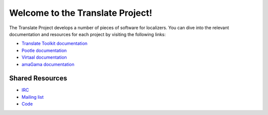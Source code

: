 Welcome to the Translate Project!
=================================

The Translate Project develops a number of pieces of software for localizers.
You can dive into the relevant documentation and resources for each project by
visiting the following links:

- `Translate Toolkit documentation
  <http://docs.translatehouse.org/projects/translate-toolkit/>`_

- `Pootle documentation
  <http://docs.translatehouse.org/projects/pootle/>`_

- `Virtaal documentation
  <http://docs.translatehouse.org/projects/virtaal/>`_

- `amaGama documentation
  <http://docs.translatehouse.org/projects/amagama/>`_

Shared Resources
----------------

- `IRC <irc://irc.freenode.net/#pootle>`_
- `Mailing list <https://lists.sourceforge.net/lists/listinfo/translate-devel>`_
- `Code <https://github.com/translate/>`_
